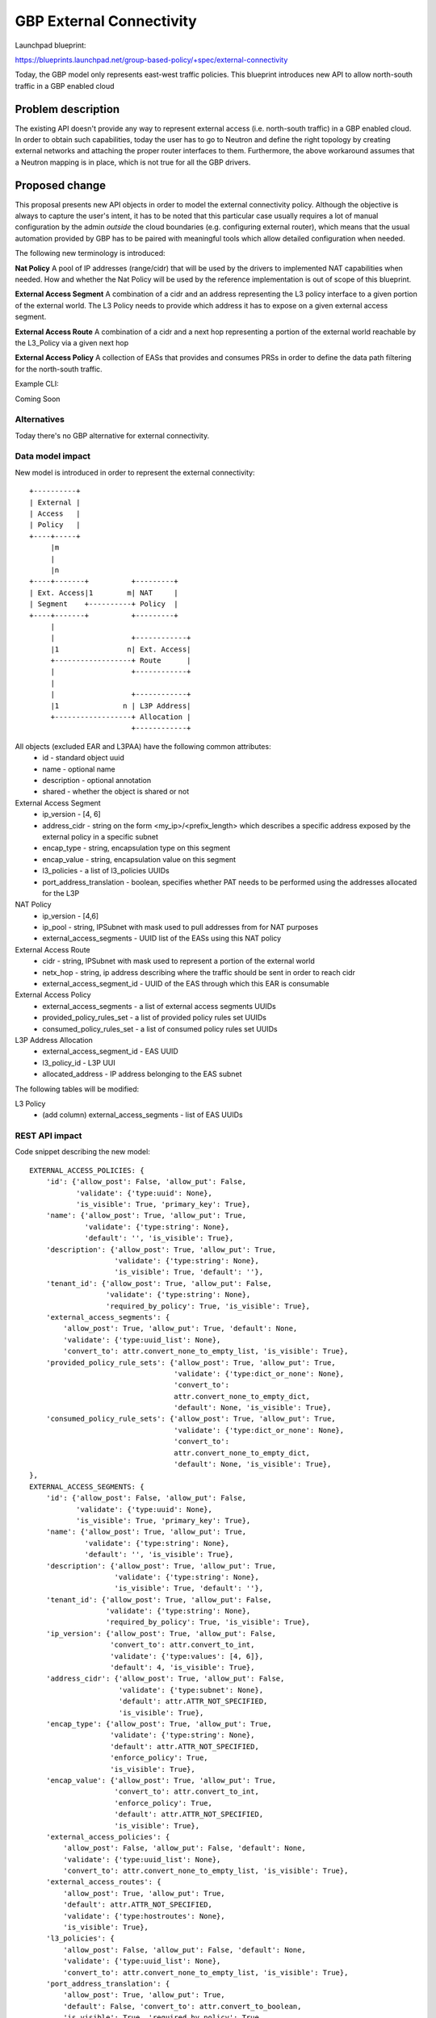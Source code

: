 ..
 This work is licensed under a Creative Commons Attribution 3.0 Unported
 License.

 http://creativecommons.org/licenses/by/3.0/legalcode

==========================================
GBP External Connectivity
==========================================

Launchpad blueprint:

https://blueprints.launchpad.net/group-based-policy/+spec/external-connectivity

Today, the GBP model only represents east-west traffic policies.
This blueprint introduces new API to allow north-south traffic in
a GBP enabled cloud


Problem description
===================

The existing API doesn't provide any way to represent external access
(i.e. north-south traffic) in a GBP enabled cloud.
In order to obtain such capabilities, today the user has to go to
Neutron and define the right topology by creating external networks
and attaching the proper router interfaces to them.
Furthermore, the above workaround assumes that a Neutron mapping is
in place, which is not true for all the GBP drivers.

Proposed change
===============

This proposal presents new API objects in order to model the external
connectivity policy. Although the objective is always to capture
the user's intent, it has to be noted that this particular case usually
requires a lot of manual configuration by the admin *outside* the cloud
boundaries (e.g. configuring external router), which means that the
usual automation provided by GBP has to be paired with meaningful tools
which allow detailed configuration when needed.

The following new terminology is introduced:

**Nat Policy** A pool of IP addresses (range/cidr) that will be used
by the drivers to implemented NAT capabilities when needed. How
and whether the Nat Policy will be used by the reference implementation
is out of scope of this blueprint.

**External Access Segment** A combination of a cidr and an address
representing the L3 policy interface to a given portion of the
external world. The L3 Policy needs to provide which address it has to
expose on a given external access segment.

**External Access Route** A combination of a cidr and a next hop
representing a portion of the external world reachable by the L3_Policy
via a given next hop

**External Access Policy** A collection of EASs that provides and
consumes PRSs in order to define the data path filtering for the
north-south traffic.

Example CLI:

Coming Soon

Alternatives
------------

Today there's no GBP alternative for external connectivity.

Data model impact
-----------------

New model is introduced in order to represent the external
connectivity::

 +----------+
 | External |
 | Access   |
 | Policy   |
 +----+-----+
      |m
      |
      |n
 +----+-------+          +---------+
 | Ext. Access|1        m| NAT     |
 | Segment    +----------+ Policy  |
 +----+-------+          +---------+
      |
      |                  +------------+
      |1                n| Ext. Access|
      +------------------+ Route      |
      |                  +------------+
      |
      |                  +------------+
      |1               n | L3P Address|
      +------------------+ Allocation |
                         +------------+

All objects (excluded EAR and L3PAA) have the following common attributes:
  * id - standard object uuid
  * name - optional name
  * description - optional annotation
  * shared - whether the object is shared or not

External Access Segment
  * ip_version - [4, 6]
  * address_cidr - string on the form <my_ip>/<prefix_length> which describes
    a specific address exposed by the external policy in a specific subnet
  * encap_type - string, encapsulation type on this segment
  * encap_value - string, encapsulation value on this segment
  * l3_policies - a list of l3_policies UUIDs
  * port_address_translation - boolean, specifies whether PAT needs to be performed
    using the addresses allocated for the L3P

NAT Policy
  * ip_version - [4,6]
  * ip_pool - string, IPSubnet with mask used to pull addresses from
    for NAT purposes
  * external_access_segments - UUID list of the EASs using this NAT policy

External Access Route
  * cidr - string, IPSubnet with mask used to represent a portion of the
    external world
  * netx_hop - string, ip address describing where the traffic should be sent
    in order to reach cidr
  * external_access_segment_id - UUID of the EAS through which this EAR is
    consumable

External Access Policy
  * external_access_segments - a list of external access segments UUIDs
  * provided_policy_rules_set - a list of provided policy rules set UUIDs
  * consumed_policy_rules_set - a list of consumed policy rules set UUIDs

L3P Address Allocation
  * external_access_segment_id - EAS UUID
  * l3_policy_id - L3P UUI
  * allocated_address - IP address belonging to the EAS subnet

The following tables will be modified:

L3 Policy
  * (add column) external_access_segments - list of EAS UUIDs

REST API impact
---------------

Code snippet describing the new model::

    EXTERNAL_ACCESS_POLICIES: {
        'id': {'allow_post': False, 'allow_put': False,
               'validate': {'type:uuid': None},
               'is_visible': True, 'primary_key': True},
        'name': {'allow_post': True, 'allow_put': True,
                 'validate': {'type:string': None},
                 'default': '', 'is_visible': True},
        'description': {'allow_post': True, 'allow_put': True,
                        'validate': {'type:string': None},
                        'is_visible': True, 'default': ''},
        'tenant_id': {'allow_post': True, 'allow_put': False,
                      'validate': {'type:string': None},
                      'required_by_policy': True, 'is_visible': True},
        'external_access_segments': {
            'allow_post': True, 'allow_put': True, 'default': None,
            'validate': {'type:uuid_list': None},
            'convert_to': attr.convert_none_to_empty_list, 'is_visible': True},
        'provided_policy_rule_sets': {'allow_post': True, 'allow_put': True,
                                      'validate': {'type:dict_or_none': None},
                                      'convert_to':
                                      attr.convert_none_to_empty_dict,
                                      'default': None, 'is_visible': True},
        'consumed_policy_rule_sets': {'allow_post': True, 'allow_put': True,
                                      'validate': {'type:dict_or_none': None},
                                      'convert_to':
                                      attr.convert_none_to_empty_dict,
                                      'default': None, 'is_visible': True},
    },
    EXTERNAL_ACCESS_SEGMENTS: {
        'id': {'allow_post': False, 'allow_put': False,
               'validate': {'type:uuid': None},
               'is_visible': True, 'primary_key': True},
        'name': {'allow_post': True, 'allow_put': True,
                 'validate': {'type:string': None},
                 'default': '', 'is_visible': True},
        'description': {'allow_post': True, 'allow_put': True,
                        'validate': {'type:string': None},
                        'is_visible': True, 'default': ''},
        'tenant_id': {'allow_post': True, 'allow_put': False,
                      'validate': {'type:string': None},
                      'required_by_policy': True, 'is_visible': True},
        'ip_version': {'allow_post': True, 'allow_put': False,
                       'convert_to': attr.convert_to_int,
                       'validate': {'type:values': [4, 6]},
                       'default': 4, 'is_visible': True},
        'address_cidr': {'allow_post': True, 'allow_put': False,
                         'validate': {'type:subnet': None},
                         'default': attr.ATTR_NOT_SPECIFIED,
                         'is_visible': True},
        'encap_type': {'allow_post': True, 'allow_put': True,
                       'validate': {'type:string': None},
                       'default': attr.ATTR_NOT_SPECIFIED,
                       'enforce_policy': True,
                       'is_visible': True},
        'encap_value': {'allow_post': True, 'allow_put': True,
                        'convert_to': attr.convert_to_int,
                        'enforce_policy': True,
                        'default': attr.ATTR_NOT_SPECIFIED,
                        'is_visible': True},
        'external_access_policies': {
            'allow_post': False, 'allow_put': False, 'default': None,
            'validate': {'type:uuid_list': None},
            'convert_to': attr.convert_none_to_empty_list, 'is_visible': True},
        'external_access_routes': {
            'allow_post': True, 'allow_put': True,
            'default': attr.ATTR_NOT_SPECIFIED,
            'validate': {'type:hostroutes': None},
            'is_visible': True},
        'l3_policies': {
            'allow_post': False, 'allow_put': False, 'default': None,
            'validate': {'type:uuid_list': None},
            'convert_to': attr.convert_none_to_empty_list, 'is_visible': True},
        'port_address_translation': {
            'allow_post': True, 'allow_put': True,
            'default': False, 'convert_to': attr.convert_to_boolean,
            'is_visible': True, 'required_by_policy': True,
            'enforce_policy': True},
    },
    NAT_POLICIES: {
        'id': {'allow_post': False, 'allow_put': False,
               'validate': {'type:uuid': None},
               'is_visible': True, 'primary_key': True},
        'name': {'allow_post': True, 'allow_put': True,
                 'validate': {'type:string': None},
                 'default': '', 'is_visible': True},
        'description': {'allow_post': True, 'allow_put': True,
                        'validate': {'type:string': None},
                        'is_visible': True, 'default': ''},
        'tenant_id': {'allow_post': True, 'allow_put': False,
                      'validate': {'type:string': None},
                      'required_by_policy': True, 'is_visible': True},
        'ip_version': {'allow_post': True, 'allow_put': False,
                       'convert_to': attr.convert_to_int,
                       'validate': {'type:values': [4, 6]},
                       'default': 4, 'is_visible': True},
        'ip_pool': {'allow_post': True, 'allow_put': False,
                    'validate': {'type:subnet': None},
                    'default': attr.ATTR_NOT_SPECIFIED,
                    'is_visible': True},
        'external_access_segment_id': {'allow_post': True, 'allow_put': True,
                                       'validate': {'type:uuid': None},
                                       'is_visible': True, 'required': True},
    }

The following have been modified (only new attributes shown)::

    L3_POLICIES: {
        'external_access_segments': {
            'allow_post': True, 'allow_put': True,
            'validate': {'type:external_access_dict': None},
            'convert_to': attr.convert_none_to_empty_dict,
            'default': attr.ATTR_NOT_SPECIFIED, 'is_visible': True},
    },

More information about the attribute types follows:

**type:hostroutes**
A dictionary in the form {"destination": <cidr>, "nexthop": <ip_address>}

**type:external_access_dict**
A dictionary in the form {<eas_uuid>: [<my_eas_ip>, ...]}. It represents
which EAS the L3P is connected through, and which addresses it uses on it.

Security impact
---------------

Policy Targets within the cloud can be reach and can reach the outside world.
The security implications depend on the way the PRS are composed
by the cloud admin.
In order to talk to the external world, a given Policy Target Group
needs to satisfy the followings:

- The L3P it belongs to must have at least one external access segment and one IP allocated;
- The External Access Segment must have at least one route;
- the External Access Segment must have an External Access Policy;
- The PTG must provide/consume a PRS provided/consumed by the said EAP;
- The traffic has to satisfy the filtering rules defined in the PRS;

Notifications impact
--------------------

This blueprint has no impact on notifications.

Other end user impact
---------------------

The python client and the UI have to expose the new model
to the end user.

Performance Impact
------------------

None

Other deployer impact
---------------------

None

Developer impact
----------------

None

Implementation
==============

Assignee(s)
-----------

Primary assignee:
 Ivar Lazzaro (mmaleckk)

Other contributors:
  None

Work Items
----------

TBD

Dependencies
============

None

Testing
=======

New unit tests will be added for the external connectivity extension
itself, and existing unit tests for the mapping will be updated
when needed.

Documentation Impact
====================

Eventual GBP documentation will need to address configuration
of external access policy

References
==========

None

